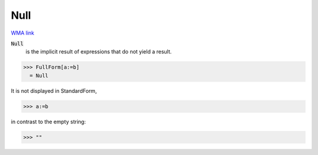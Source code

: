 Null
====

`WMA link <https://reference.wolfram.com/language/ref/Null.html>`_


:code:`Null`
    is the implicit result of expressions that do not yield a result.





>>> FullForm[a:=b]
  = Null

It is not displayed in StandardForm,

>>> a:=b


in contrast to the empty string:

>>> ""

